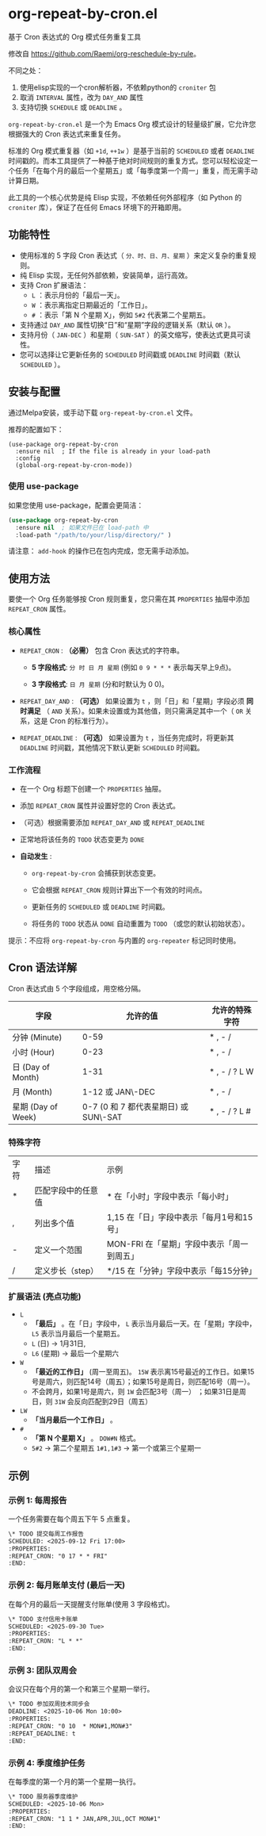* org-repeat-by-cron.el
基于 Cron 表达式的 Org 模式任务重复工具

修改自 [[https://github.com/Raemi/org-reschedule-by-rule]]。

不同之处：
1. 使用elisp实现的一个cron解析器，不依赖python的 =croniter= 包
2. 取消 =INTERVAL= 属性，改为 =DAY_AND= 属性
3. 支持切换 =SCHEDULE= 或 =DEADLINE= 。

=org-repeat-by-cron.el= 是一个为 Emacs Org 模式设计的轻量级扩展，它允许您根据强大的 Cron 表达式来重复任务。

标准的 Org 模式重复器（如 =+1d=, =++1w= ）是基于当前的 =SCHEDULED= 或者 =DEADLINE= 时间戳的。而本工具提供了一种基于绝对时间规则的重复方式。您可以轻松设定一个任务「在每个月的最后一个星期五」或「每季度第一个周一」重复，而无需手动计算日期。

此工具的一个核心优势是纯 Elisp 实现，不依赖任何外部程序（如 Python 的 =croniter= 库），保证了在任何 Emacs 环境下的开箱即用。

** 功能特性

- 使用标准的 5 字段 Cron 表达式（ =分、时、日、月、星期= ）来定义复杂的重复规则。
- 纯 Elisp 实现，无任何外部依赖，安装简单，运行高效。
- 支持 Cron 扩展语法：
  *   =L= ：表示月份的「最后一天」。
  *   =W= ：表示离指定日期最近的「工作日」。
  *   =#= ：表示「第 N 个星期 X」，例如 =5#2= 代表第二个星期五。
- 支持通过 =DAY_AND= 属性切换“日”和“星期”字段的逻辑关系（默认 =OR= ）。
- 支持月份（ =JAN-DEC= ）和星期（ =SUN-SAT= ）的英文缩写，使表达式更具可读性。
- 您可以选择让它更新任务的 =SCHEDULED= 时间戳或 =DEADLINE= 时间戳（默认 =SCHEDULED= ）。
** 安装与配置

通过Melpa安装，或手动下载 =org-repeat-by-cron.el= 文件。

推荐的配置如下：
#+begin_src elisp
(use-package org-repeat-by-cron
  :ensure nil  ; If the file is already in your load-path
  :config
  (global-org-repeat-by-cron-mode))
#+end_src

*** 使用 use-package

如果您使用 use-package，配置会更简洁：

#+begin_src emacs-lisp
(use-package org-repeat-by-cron
  :ensure nil  ; 如果文件已在 load-path 中
  :load-path "/path/to/your/lisp/directory/" )
#+end_src
  

请注意： =add-hook= 的操作已在包内完成，您无需手动添加。

** 使用方法

要使一个 Org 任务能够按 Cron 规则重复，您只需在其 =PROPERTIES= 抽屉中添加 =REPEAT_CRON= 属性。

*** 核心属性

- =REPEAT_CRON= : *（必需）*  包含 Cron 表达式的字符串。
  
  - *5 字段格式*: =分 时 日 月 星期=  (例如 =0 9 * * *= 表示每天早上9点)。
    
  - *3 字段格式*: =日 月 星期= (分和时默认为 0 0)。
    
  
- =REPEAT_DAY_AND= : *（可选）* 如果设置为 =t= ，则「日」和「星期」字段必须 *同时满足* （ =AND= 关系）。如果未设置或为其他值，则只需满足其中一个（ =OR= 关系，这是 Cron 的标准行为）。
  
- =REPEAT_DEADLINE= : *（可选）* 如果设置为 =t= ，当任务完成时，将更新其 =DEADLINE= 时间戳，其他情况下默认更新 =SCHEDULED= 时间戳。
  

*** 工作流程

- 在一个 Org 标题下创建一个 =PROPERTIES= 抽屉。
  
- 添加 =REPEAT_CRON= 属性并设置好您的 Cron 表达式。
  
- （可选）根据需要添加 =REPEAT_DAY_AND= 或 =REPEAT_DEADLINE= 
  
- 正常地将该任务的 =TODO= 状态变更为 =DONE=
  
- *自动发生* :
  
  - =org-repeat-by-cron= 会捕获到状态变更。
    
  - 它会根据 =REPEAT_CRON= 规则计算出下一个有效的时间点。
    
  - 更新任务的 =SCHEDULED= 或 =DEADLINE= 时间戳。
    
  - 将任务的 =TODO= 状态从 =DONE= 自动重置为 =TODO= （或您的默认初始状态）。
    
提示：不应将 =org-repeat-by-cron= 与内置的 =org-repeater= 标记同时使用。

** Cron 语法详解

Cron 表达式由 5 个字段组成，用空格分隔。

| 字段               |                              允许的值 | 允许的特殊字符 |
|--------------------+---------------------------------------+----------------|
| 分钟 (Minute)      |                                  0-59 | * , - /        |
| 小时 (Hour)        |                                  0-23 | * , - /        |
| 日 (Day of Month)  |                                  1-31 | * , - / ? L W  |
| 月 (Month)         |                      1-12 或 JAN\-DEC | * , - /        |
| 星期 (Day of Week) | 0-7 (0 和 7 都代表星期日) 或 SUN\-SAT | * , - / ? L #  |

*** 特殊字符

| 字符 | 描述               | 示例                                   |
| *    | 匹配字段中的任意值 | * 在「小时」字段中表示「每小时」           |
| ,    | 列出多个值         | 1,15 在「日」字段中表示「每月1号和15号」   |
| -    | 定义一个范围       | MON-FRI 在「星期」字段中表示「周一到周五」  |
| /    | 定义步长（step）   | */15 在「分钟」字段中表示「每15分钟」      |

*** 扩展语法 (亮点功能)

- =L=
  - *「最后」* 。在「日」字段中， =L= 表示当月最后一天。在「星期」字段中， =L5= 表示当月最后一个星期五。
  - =L= (日) -> 1月31日,
  - =L6=  (星期) -> 最后一个星期六 
- =W=
  - *「最近的工作日」*  (周一至周五)。 =15W= 表示离15号最近的工作日。如果15号是周六，则匹配14号（周五）；如果15号是周日，则匹配16号（周一）。
  - 不会跨月，如果1号是周六，则 =1W= 会匹配3号（周一） ；如果31日是周日，则 =31W= 会反向匹配到29日（周五）
- =LW=   
  - *「当月最后一个工作日」* 。
- =#=
  - *「第 N 个星期 X」* 。 =DOW#N= 格式。
  - =5#2= -> 第二个星期五  =1#1,1#3= -> 第一个或第三个星期一       

** 示例

*** 示例 1: 每周报告

一个任务需要在每个周五下午 5 点重复。

#+begin_src org
\* TODO 提交每周工作报告
SCHEDULED: <2025-09-12 Fri 17:00>
:PROPERTIES:
:REPEAT_CRON: "0 17 * * FRI"
:END:
#+end_src
  

*** 示例 2: 每月账单支付 (最后一天)

在每个月的最后一天提醒支付账单(使用 3 字段格式)。

#+begin_src org
\* TODO 支付信用卡账单
SCHEDULED: <2025-09-30 Tue>
:PROPERTIES:
:REPEAT_CRON: "L * *" 
:END:
#+end_src
  
*** 示例 3: 团队双周会

会议只在每个月的第一个和第三个星期一举行。

#+begin_src org
\* TODO 参加双周技术同步会
DEADLINE: <2025-10-06 Mon 10:00>
:PROPERTIES:
:REPEAT_CRON: "0 10  * MON#1,MON#3"
:REPEAT_DEADLINE: t
:END:
  
#+end_src
  
*** 示例 4: 季度维护任务

在每季度的第一个月的第一个星期一执行。

#+begin_src org
\* TODO 服务器季度维护
SCHEDULED: <2025-10-06 Mon>
:PROPERTIES:
:REPEAT_CRON: "1 1 * JAN,APR,JUL,OCT MON#1"
:END:
  
#+end_src

